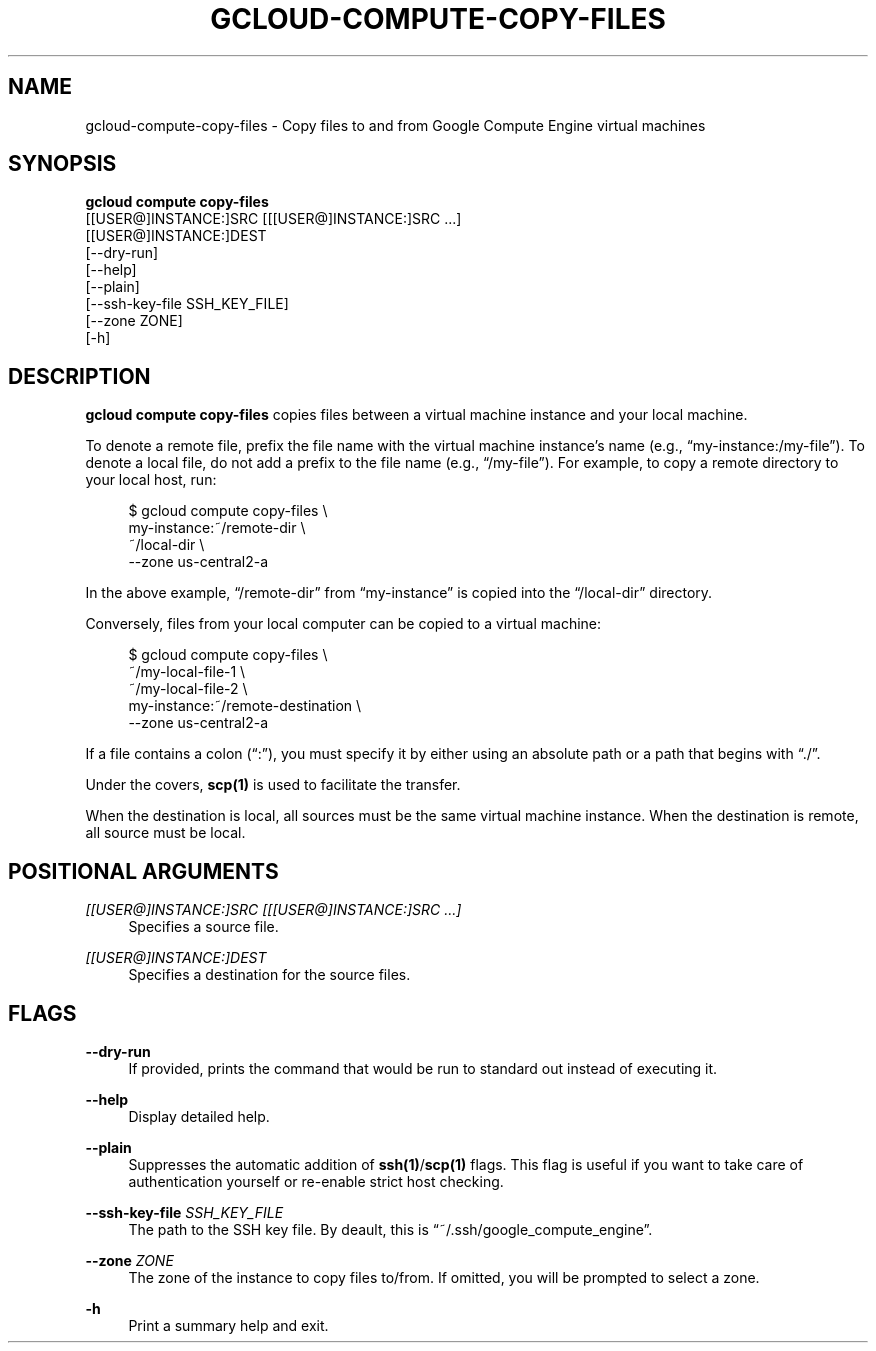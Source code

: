 '\" t
.TH "GCLOUD\-COMPUTE\-COPY\-FILES" "1"
.ie \n(.g .ds Aq \(aq
.el       .ds Aq '
.nh
.ad l
.SH "NAME"
gcloud-compute-copy-files \- Copy files to and from Google Compute Engine virtual machines
.SH "SYNOPSIS"
.sp
.nf
\fBgcloud compute copy\-files\fR
  [[USER@]INSTANCE:]SRC [[[USER@]INSTANCE:]SRC \&...]
  [[USER@]INSTANCE:]DEST
  [\-\-dry\-run]
  [\-\-help]
  [\-\-plain]
  [\-\-ssh\-key\-file SSH_KEY_FILE]
  [\-\-zone ZONE]
  [\-h]
.fi
.SH "DESCRIPTION"
.sp
\fBgcloud compute copy\-files\fR copies files between a virtual machine instance and your local machine\&.
.sp
To denote a remote file, prefix the file name with the virtual machine instance\(cqs name (e\&.g\&., \(lqmy\-instance:/my\-file\(rq)\&. To denote a local file, do not add a prefix to the file name (e\&.g\&., \(lq/my\-file\(rq)\&. For example, to copy a remote directory to your local host, run:
.sp
.if n \{\
.RS 4
.\}
.nf
$ gcloud compute copy\-files \e
    my\-instance:~/remote\-dir \e
    ~/local\-dir \e
    \-\-zone us\-central2\-a
.fi
.if n \{\
.RE
.\}
.sp
In the above example, \(lq/remote\-dir\(rq from \(lqmy\-instance\(rq is copied into the \(lq/local\-dir\(rq directory\&.
.sp
Conversely, files from your local computer can be copied to a virtual machine:
.sp
.if n \{\
.RS 4
.\}
.nf
$ gcloud compute copy\-files \e
    ~/my\-local\-file\-1 \e
    ~/my\-local\-file\-2 \e
    my\-instance:~/remote\-destination \e
    \-\-zone us\-central2\-a
.fi
.if n \{\
.RE
.\}
.sp
If a file contains a colon (\(lq:\(rq), you must specify it by either using an absolute path or a path that begins with \(lq\&./\(rq\&.
.sp
Under the covers, \fBscp(1)\fR is used to facilitate the transfer\&.
.sp
When the destination is local, all sources must be the same virtual machine instance\&. When the destination is remote, all source must be local\&.
.SH "POSITIONAL ARGUMENTS"
.PP
\fI[[USER@]INSTANCE:]SRC [[[USER@]INSTANCE:]SRC \&...]\fR
.RS 4
Specifies a source file\&.
.RE
.PP
\fI[[USER@]INSTANCE:]DEST\fR
.RS 4
Specifies a destination for the source files\&.
.RE
.SH "FLAGS"
.PP
\fB\-\-dry\-run\fR
.RS 4
If provided, prints the command that would be run to standard out instead of executing it\&.
.RE
.PP
\fB\-\-help\fR
.RS 4
Display detailed help\&.
.RE
.PP
\fB\-\-plain\fR
.RS 4
Suppresses the automatic addition of
\fBssh(1)\fR/\fBscp(1)\fR
flags\&. This flag is useful if you want to take care of authentication yourself or re\-enable strict host checking\&.
.RE
.PP
\fB\-\-ssh\-key\-file\fR \fISSH_KEY_FILE\fR
.RS 4
The path to the SSH key file\&. By deault, this is \(lq~/\&.ssh/google_compute_engine\(rq\&.
.RE
.PP
\fB\-\-zone\fR \fIZONE\fR
.RS 4
The zone of the instance to copy files to/from\&. If omitted, you will be prompted to select a zone\&.
.RE
.PP
\fB\-h\fR
.RS 4
Print a summary help and exit\&.
.RE
